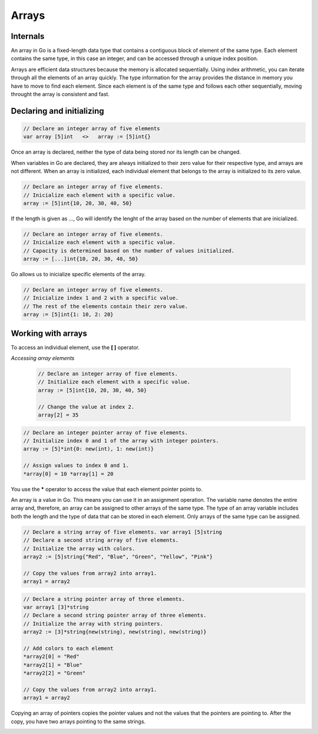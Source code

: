 Arrays
======

Internals
---------

An array in Go is a fixed-length data type that contains a contiguous block of element of the same type. Each element contains the same type, in this case an integer, and can be accessed through a unique index position.

.. image:: /images/golang/01-array.png
    :align: left

Arrays are efficient data structures because the memory is allocated sequentially. Using index arithmetic, you can iterate through all the elements of an array quickly. The type information for the array provides the distance in memory you have to move to find each element. Since each element is of the same type and follows each other sequentially, moving throught the array is consistent and fast.

Declaring and initializing
--------------------------

.. code-block:: golang

    // Declare an integer array of five elements
    var array [5]int   <>   array := [5]int{}

Once an array is declared, neither the type of data being stored nor its length can be changed.

When variables in Go are declared, they are always initialized to their zero value for their respective type, and arrays are not different. When an array is initialized, each individual element that belongs to the array is initialized to its zero value.

.. table:: 
   :align: center

    ======= ==========
    Type    Zero value
    ======= ==========
    string  ""
    int     0
    pointer nil
    bool    false
    ======= ==========

.. code-block:: golang

    // Declare an integer array of five elements.
    // Inicialize each element with a specific value.
    array := [5]int{10, 20, 30, 40, 50}

If the length is given as *...*, Go will identify the lenght of the array based on the number of elements that are inicialized.

.. code-block:: golang

    // Declare an integer array of five elements.
    // Inicialize each element with a specific value.
    // Capacity is determined based on the number of values initialized.
    array := [...]int{10, 20, 30, 40, 50}

Go allows us to inicialize specific elements of the array.

.. code-block:: golang

    // Declare an integer array of five elements.
    // Inicialize index 1 and 2 with a specific value.
    // The rest of the elements contain their zero value.
    array := [5]int{1: 10, 2: 20}

Working with arrays
-------------------

To access an individual element, use the **[ ]** operator.

`Accessing array elements`

    .. code-block:: golang
    
        // Declare an integer array of five elements.
        // Initialize each element with a specific value.
        array := [5]int{10, 20, 30, 40, 50}
    
        // Change the value at index 2.
        array[2] = 35
    
    .. image:: /images/golang/02-array.png
        :align: center

.. todo:: Accessing array pointer elements

.. code-block:: golang

    // Declare an integer pointer array of five elements.
    // Initialize index 0 and 1 of the array with integer pointers.
    array := [5]*int{0: new(int), 1: new(int)}

    // Assign values to index 0 and 1.
    *array[0] = 10 *array[1] = 20

.. image:: /images/golang/02-array.png
    :align: center
 
You use the **\*** operator to access the value that each element pointer points to.

An array is a value in Go. This means you can use it in an assignment operation. The variable name denotes the entire array and, therefore, an array can be assigned to other arrays of the same type. The type of an array variable includes both the length and the type of data that can be stored in each element. Only arrays of the same type can be assigned.

.. todo:: Assigning one array to another of the same type

.. code-block:: golang

    // Declare a string array of five elements. var array1 [5]string
    // Declare a second string array of five elements.
    // Initialize the array with colors.
    array2 := [5]string{"Red", "Blue", "Green", "Yellow", "Pink"}

    // Copy the values from array2 into array1.
    array1 = array2

.. todo:: Assigning one array of pointers to another

.. code-block:: golang

    // Declare a string pointer array of three elements.
    var array1 [3]*string
    // Declare a second string pointer array of three elements.
    // Initialize the array with string pointers.
    array2 := [3]*string{new(string), new(string), new(string)}

    // Add colors to each element
    *array2[0] = "Red"
    *array2[1] = "Blue"
    *array2[2] = "Green"

    // Copy the values from array2 into array1.
    array1 = array2

Copying an array of pointers copies the pointer values and not the values that the pointers are pointing to. After the copy, you have two arrays pointing to the same strings.

.. image:: /images/golang/04-array.png
    :align: center
